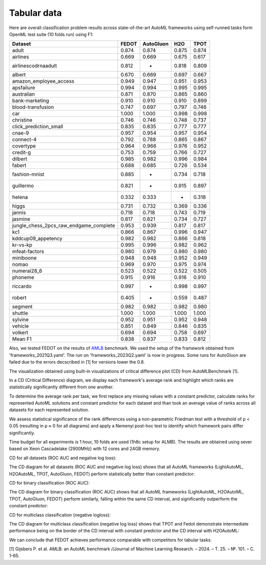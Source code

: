 Tabular data
------------

Here are overall classification problem results across state-of-the-art AutoML frameworks
using self-runned tasks form OpenML test suite (10 folds run) using F1:


.. csv-table::
   :header: Dataset,FEDOT,AutoGluon,H2O,TPOT

    adult,0.874,0.874,0.875,0.874
    airlines,0.669,0.669,0.675,0.617
    airlinescodrnaadult,0.812,-,0.818,0.809
    albert,0.670,0.669,0.697,0.667
    amazon_employee_access,0.949,0.947,0.951,0.953
    apsfailure,0.994,0.994,0.995,0.995
    australian,0.871,0.870,0.865,0.860
    bank-marketing,0.910,0.910,0.910,0.899
    blood-transfusion,0.747,0.697,0.797,0.746
    car,1.000,1.000,0.998,0.998
    christine,0.746,0.746,0.748,0.737
    click_prediction_small,0.835,0.835,0.777,0.777
    cnae-9,0.957,0.954,0.957,0.954
    connect-4,0.792,0.788,0.865,0.867
    covertype,0.964,0.966,0.976,0.952
    credit-g,0.753,0.759,0.766,0.727
    dilbert,0.985,0.982,0.996,0.984
    fabert,0.688,0.685,0.726,0.534
    fashion-mnist,0.885,-,0.734,0.718
    guillermo,0.821,-,0.915,0.897
    helena,0.332,0.333,-,0.318
    higgs,0.731,0.732,0.369,0.336
    jannis,0.718,0.718,0.743,0.719
    jasmine,0.817,0.821,0.734,0.727
    jungle_chess_2pcs_raw_endgame_complete,0.953,0.939,0.817,0.817
    kc1,0.866,0.867,0.996,0.947
    kddcup09_appetency,0.982,0.982,0.866,0.818
    kr-vs-kp,0.995,0.996,0.982,0.962
    mfeat-factors,0.980,0.979,0.980,0.980
    miniboone,0.948,0.948,0.952,0.949
    nomao,0.969,0.970,0.975,0.974
    numerai28_6,0.523,0.522,0.522,0.505
    phoneme,0.915,0.916,0.916,0.910
    riccardo,0.997,-,0.998,0.997
    robert,0.405,-,0.559,0.487
    segment,0.982,0.982,0.982,0.980
    shuttle,1.000,1.000,1.000,1.000
    sylvine,0.952,0.951,0.952,0.948
    vehicle,0.851,0.849,0.846,0.835
    volkert,0.694,0.694,0.758,0.697
    Mean F1,0.838,0.837,0.833,0.812


Also, we tested FEDOT on the results of `AMLB <https://github.com/openml/automlbenchmark>`_ benchmark.
We used the setup of the framework obtained from 'frameworks_2021Q3.yaml'. The run on 'frameworks_2023Q2.yaml' is now in progress.
Some runs for AutoGluon are failed due to the errors decscribed in [1] for versions lower the 0.8.

The visualization obtained using built-in visualizations of critical difference plot (CD) from AutoMLBenchmark [1].

In a CD (Critical Difference) diagram,
we display each framework's average rank and highlight which ranks are
statistically significantly different from one another.

To determine the average rank per task,
we first replace any missing values with a constant predictor,
calculate ranks for represented AutoML solutions and constant predictor
for each dataset and than took an average value of ranks across all datasets for each represented solution.

We assess statistical significance of the rank differences using a non-parametric Friedman test with a
threshold of p < 0.05 (resulting in p ≈ 0 for all diagrams)
and apply a Nemenyi post-hoc test to identify which framework pairs differ significantly.

Time budget for all experiments is 1 hour, 10 folds are used (1h8c setup for ALMB). The results are
obtained using sever based on Xeon Cascadelake (2900MHz) with 12 cores and 24GB memory.

CD for all datasets (ROC AUC and negative log loss):

.. image:: ./img_benchmarks/cd-all-1h8c-constantpredictor.png

The CD diagram for all datasets (ROC AUC and negative log loss) shows that all AutoML frameworks
(LightAutoML, H2OAutoML, TPOT,  AutoGluon, FEDOT) perform statistically better than constant predictor:

CD for binary classification (ROC AUC):

.. image:: ./img_benchmarks/cd-binary-classification-1h8c-constantpredictor.png

The CD diagram for binary classification (ROC AUC) shows that all AutoML frameworks
(LightAutoML, H2OAutoML, TPOT,  AutoGluon, FEDOT) perform similarly,
falling within the same CD interval, and significantly outperform  the constant predictor:

CD for multiclass classification (negative logloss):

.. image:: ./img_benchmarks/cd-multiclass-classification-1h8c-constantpredictor.png

The CD diagram for multiclass classification (negative log loss) shows that
TPOT and Fedot demonstrate intermediate performance being on the border of the
CD interval with constant predictor and the CD interval with H2OAutoML:

We can conclude that FEDOT achieves performance comparable with competitors for tabular tasks.

[1] Gijsbers P. et al. AMLB: an AutoML benchmark //Journal of Machine Learning Research. – 2024. – Т. 25. – №. 101. – С. 1-65.